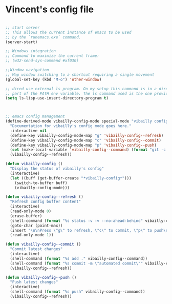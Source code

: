 * Vincent's config file

#+BEGIN_SRC emacs-lisp :tangle init.el

  ;; start server
  ;; This allows the current instance of emacs to be used
  ;; by the `runemacs.exe` command.
  (server-start)

  ;; Windows integration
  ;; Command to maximize the current frame:
  ;; (w32-send-sys-command #xf030)

  ;;Window navigation
  ;; Map window switching to a shortcut requiring a single movement
  (global-set-key (kbd "M-o") 'other-window)

  ;; dired use external ls program. On my setup this command is in a directory that is
  ;; part of the PATH env variable. The ls command used is the one provided by git-bash.
  (setq ls-lisp-use-insert-directory-program t)



  ;; emacs config management
  (define-derived-mode vibailly-config-mode special-mode "vibailly config"
    "Documentation for vibailly's config mode goes here."
    :interactive nil
    (define-key vibailly-config-mode-map "g" 'vibailly-config--refresh)
    (define-key vibailly-config-mode-map "c" 'vibailly-config--commit)
    (define-key vibailly-config-mode-map "p" 'vibailly-config--push)
    (set (make-local-variable 'vibailly-config--command) (format "git -c color.ui=false --git-dir %s/emacsConfig --work-tree %s/.emacs.d" (getenv "HOME") (getenv "HOME")))
    (vibailly-config--refresh))

  (defun vibailly-config ()
    "Display the status of vibailly's config"
    (interactive)
    (let ((buff (get-buffer-create "*vibailly-config*")))
      (switch-to-buffer buff)
      (vibailly-config-mode)))

  (defun vibailly-config--refresh ()
    "Refresh config buffer content"
    (interactive)
    (read-only-mode 0)
    (erase-buffer)
    (shell-command (format "%s status -v -v --no-ahead-behind" vibailly-config--command) (current-buffer))
    (goto-char (point-max))
    (insert "\n\nPress \"g\" to refresh, \"c\" to commit, \"p\" to push\n")
    (read-only-mode 1))

  (defun vibailly-config--commit ()
    "Commit latest changes"
    (interactive)
    (shell-command (format "%s add ." vibailly-config--command))
    (shell-command (format "%s commit -m \"automated commit\"" vibailly-config--command))
    (vibailly-config--refresh))

  (defun vibailly-config--push ()
    "Push latest changes"
    (interactive)
    (shell-command (format "%s push" vibailly-config--command))
    (vibailly-config--refresh))
#+END_SRC
